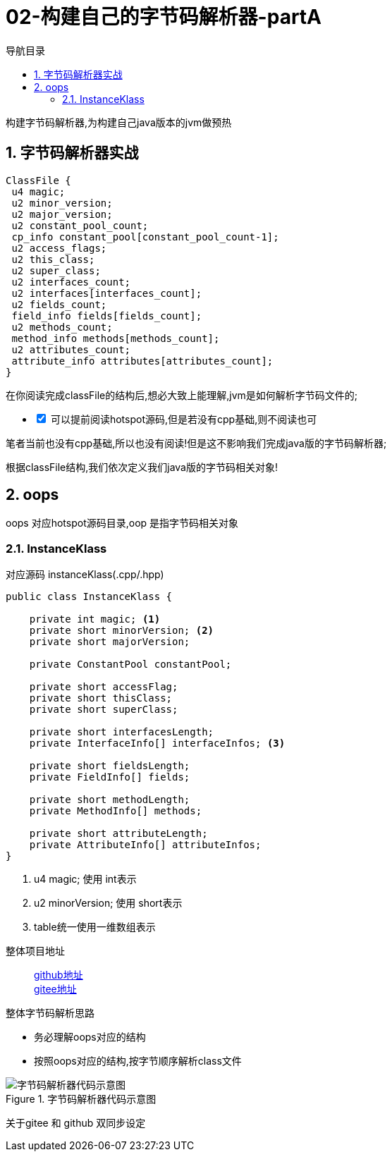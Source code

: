 = 02-构建自己的字节码解析器-partA
:doctype: article
:encoding: utf-8
:lang: zh-cn
:toc: left
:toc-title: 导航目录
:toclevels: 4
:sectnums:
:sectanchors:

:hardbreaks:
:experimental:
:icons: font

[preface]

构建字节码解析器,为构建自己java版本的jvm做预热

== 字节码解析器实战

[source]
----
ClassFile {
 u4 magic;
 u2 minor_version;
 u2 major_version;
 u2 constant_pool_count;
 cp_info constant_pool[constant_pool_count-1];
 u2 access_flags;
 u2 this_class;
 u2 super_class;
 u2 interfaces_count;
 u2 interfaces[interfaces_count];
 u2 fields_count;
 field_info fields[fields_count];
 u2 methods_count;
 method_info methods[methods_count];
 u2 attributes_count;
 attribute_info attributes[attributes_count];
}
----

在你阅读完成classFile的结构后,想必大致上能理解,jvm是如何解析字节码文件的;

[%interactive]
* [*] 可以提前阅读hotspot源码,但是若没有cpp基础,则不阅读也可

笔者当前也没有cpp基础,所以也没有阅读!但是这不影响我们完成java版的字节码解析器;

根据classFile结构,我们依次定义我们java版的字节码相关对象!

== oops

oops 对应hotspot源码目录,oop 是指字节码相关对象

=== InstanceKlass

对应源码 instanceKlass(.cpp/.hpp)

====
[source,java]
----
public class InstanceKlass {

    private int magic; <1>
    private short minorVersion; <2>
    private short majorVersion;

    private ConstantPool constantPool;

    private short accessFlag;
    private short thisClass;
    private short superClass;

    private short interfacesLength;
    private InterfaceInfo[] interfaceInfos; <3>

    private short fieldsLength;
    private FieldInfo[] fields;

    private short methodLength;
    private MethodInfo[] methods;

    private short attributeLength;
    private AttributeInfo[] attributeInfos;
}
----
<1> u4 magic; 使用 int表示
<2> u2 minorVersion; 使用 short表示
<3> table统一使用一维数组表示
====

整体项目地址::
https://github.com/yufarui/yufr-jvm[github地址]
https://gitee.com/yufarui/yufr-jvm[gitee地址]

.整体字节码解析思路
****
- 务必理解oops对应的结构
- 按照oops对应的结构,按字节顺序解析class文件
****

.字节码解析器代码示意图
image::https://cdn.jsdelivr.net/gh/yufarui/simple_picture@main/jvm/classfile_parser_sequence.png[字节码解析器代码示意图]

关于gitee 和 github 双同步设定